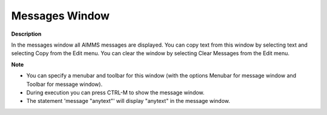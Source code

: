 

.. _Miscellaneous_Messages_Window:


Messages Window
===============

**Description** 

In the messages window all AIMMS messages are displayed. You can copy text from this window by selecting text and selecting Copy from the Edit menu. You can clear the window by selecting Clear Messages from the Edit menu.



**Note** 

*	You can specify a menubar and toolbar for this window (with the options Menubar for message window and Toolbar for message window).
*	During execution you can press CTRL-M to show the message window.
*	The statement 'message "anytext"' will display "anytext" in the message window.




